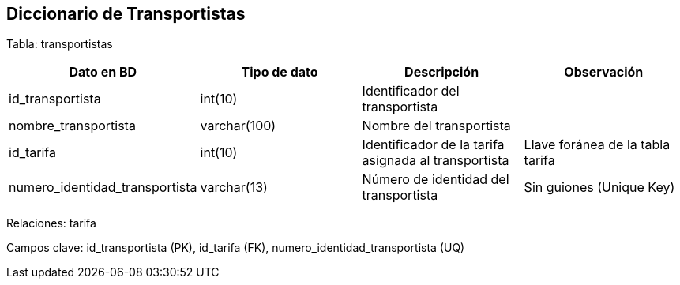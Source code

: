== Diccionario de Transportistas

Tabla: transportistas

[options="header"]
|=======
|Dato en BD                         | Tipo de dato      | Descripción                                                           | Observación
| id_transportista                  | int(10)           | Identificador del transportista                                       |
| nombre_transportista              | varchar(100)      | Nombre del transportista                                              |
| id_tarifa                         | int(10)           | Identificador de la tarifa asignada al transportista                  | Llave foránea de la tabla tarifa
| numero_identidad_transportista    | varchar(13)       | Número de identidad del transportista                                 | Sin guiones (Unique Key)
|=======

Relaciones: tarifa

Campos clave: id_transportista (PK), id_tarifa (FK), numero_identidad_transportista (UQ)